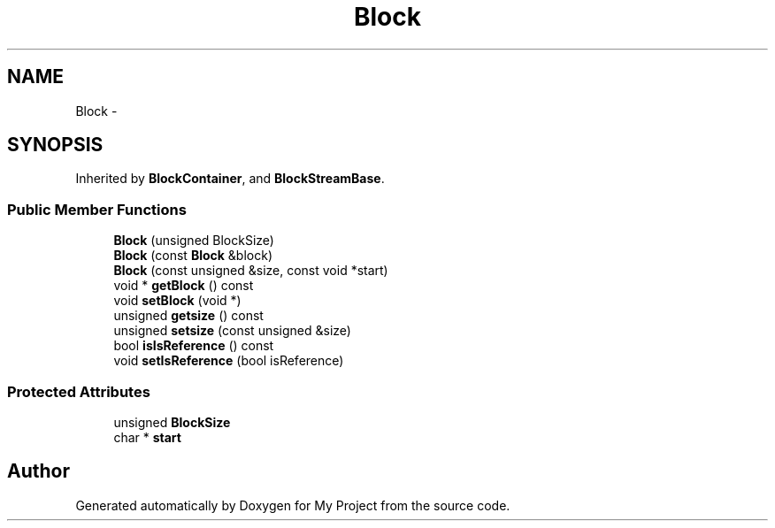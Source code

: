 .TH "Block" 3 "Fri Oct 9 2015" "My Project" \" -*- nroff -*-
.ad l
.nh
.SH NAME
Block \- 
.SH SYNOPSIS
.br
.PP
.PP
Inherited by \fBBlockContainer\fP, and \fBBlockStreamBase\fP\&.
.SS "Public Member Functions"

.in +1c
.ti -1c
.RI "\fBBlock\fP (unsigned BlockSize)"
.br
.ti -1c
.RI "\fBBlock\fP (const \fBBlock\fP &block)"
.br
.ti -1c
.RI "\fBBlock\fP (const unsigned &size, const void *start)"
.br
.ti -1c
.RI "void * \fBgetBlock\fP () const "
.br
.ti -1c
.RI "void \fBsetBlock\fP (void *)"
.br
.ti -1c
.RI "unsigned \fBgetsize\fP () const "
.br
.ti -1c
.RI "unsigned \fBsetsize\fP (const unsigned &size)"
.br
.ti -1c
.RI "bool \fBisIsReference\fP () const "
.br
.ti -1c
.RI "void \fBsetIsReference\fP (bool isReference)"
.br
.in -1c
.SS "Protected Attributes"

.in +1c
.ti -1c
.RI "unsigned \fBBlockSize\fP"
.br
.ti -1c
.RI "char * \fBstart\fP"
.br
.in -1c

.SH "Author"
.PP 
Generated automatically by Doxygen for My Project from the source code\&.

